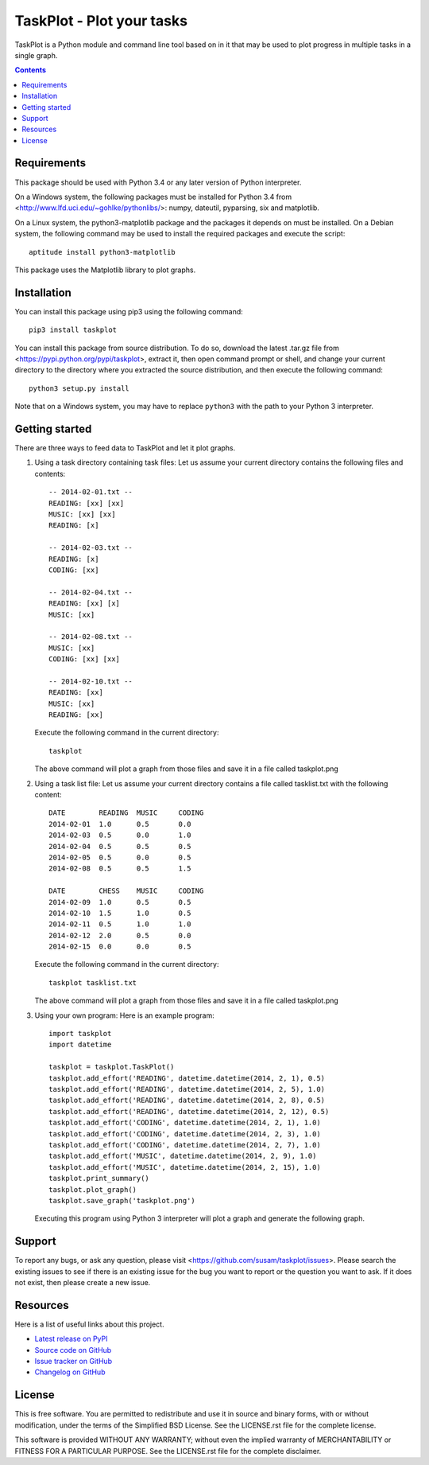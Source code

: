 TaskPlot - Plot your tasks
==========================

TaskPlot is a Python module and command line tool based on in it that
may be used to plot progress in multiple tasks in a single graph.

.. contents::
   :backlinks: none

Requirements
------------
This package should be used with Python 3.4 or any later version of
Python interpreter.

On a Windows system, the following packages must be installed for
Python 3.4 from <http://www.lfd.uci.edu/~gohlke/pythonlibs/>:
numpy, dateutil, pyparsing, six and matplotlib.

On a Linux system, the python3-matplotlib package and the packages it
depends on must be installed. On a Debian system, the following command
may be used to install the required packages and execute the script::

    aptitude install python3-matplotlib

This package uses the Matplotlib library to plot graphs.

Installation
------------
You can install this package using pip3 using the following command::

    pip3 install taskplot

You can install this package from source distribution. To do so,
download the latest .tar.gz file from
<https://pypi.python.org/pypi/taskplot>, extract it, then open command
prompt or shell, and change your current directory to the directory
where you extracted the source distribution, and then execute the
following command::

    python3 setup.py install

Note that on a Windows system, you may have to replace ``python3`` with
the path to your Python 3 interpreter.

Getting started
---------------
There are three ways to feed data to TaskPlot and let it plot graphs.

1. Using a task directory containing task files: Let us assume your
   current directory contains the following files and contents::

    -- 2014-02-01.txt --
    READING: [xx] [xx]
    MUSIC: [xx] [xx]
    READING: [x]

    -- 2014-02-03.txt --
    READING: [x]
    CODING: [xx]

    -- 2014-02-04.txt --
    READING: [xx] [x]
    MUSIC: [xx]

    -- 2014-02-08.txt --
    MUSIC: [xx]
    CODING: [xx] [xx]

    -- 2014-02-10.txt --
    READING: [xx]
    MUSIC: [xx]
    READING: [xx]

   Execute the following command in the current directory::

    taskplot

   The above command will plot a graph from those files and save it in
   a file called taskplot.png

   .. image:: http://i.imgur.com/AoAkGcK.png
      :width: 640px


2. Using a task list file: Let us assume your current directory contains
   a file called tasklist.txt with the following content::

    DATE        READING  MUSIC     CODING
    2014-02-01  1.0      0.5       0.0
    2014-02-03  0.5      0.0       1.0
    2014-02-04  0.5      0.5       0.5
    2014-02-05  0.5      0.0       0.5
    2014-02-08  0.5      0.5       1.5

    DATE        CHESS    MUSIC     CODING
    2014-02-09  1.0      0.5       0.5
    2014-02-10  1.5      1.0       0.5
    2014-02-11  0.5      1.0       1.0
    2014-02-12  2.0      0.5       0.0
    2014-02-15  0.0      0.0       0.5

   Execute the following command in the current directory::

    taskplot tasklist.txt

   The above command will plot a graph from those files and save it in
   a file called taskplot.png

   .. image:: http://i.imgur.com/Nk24ZOb.png
      :width: 640px

3. Using your own program: Here is an example program::

    import taskplot
    import datetime

    taskplot = taskplot.TaskPlot()
    taskplot.add_effort('READING', datetime.datetime(2014, 2, 1), 0.5)
    taskplot.add_effort('READING', datetime.datetime(2014, 2, 5), 1.0)
    taskplot.add_effort('READING', datetime.datetime(2014, 2, 8), 0.5)
    taskplot.add_effort('READING', datetime.datetime(2014, 2, 12), 0.5)
    taskplot.add_effort('CODING', datetime.datetime(2014, 2, 1), 1.0)
    taskplot.add_effort('CODING', datetime.datetime(2014, 2, 3), 1.0)
    taskplot.add_effort('CODING', datetime.datetime(2014, 2, 7), 1.0)
    taskplot.add_effort('MUSIC', datetime.datetime(2014, 2, 9), 1.0)
    taskplot.add_effort('MUSIC', datetime.datetime(2014, 2, 15), 1.0)
    taskplot.print_summary()
    taskplot.plot_graph()
    taskplot.save_graph('taskplot.png')

   Executing this program using Python 3 interpreter will plot a graph
   and generate the following graph.

   .. image:: http://i.imgur.com/oEby9Hf.png
      :width: 640px

Support
-------
To report any bugs, or ask any question, please visit
<https://github.com/susam/taskplot/issues>. Please search the existing
issues to see if there is an existing issue for the bug you want to
report or the question you want to ask. If it does not exist, then
please create a new issue.

Resources
---------
Here is a list of useful links about this project.

- `Latest release on PyPI <https://pypi.python.org/pypi/taskplot>`_
- `Source code on GitHub <https://github.com/susam/taskplot>`_
- `Issue tracker on GitHub <https://github.com/susam/taskplot/issues>`_
- `Changelog on GitHub
  <https://github.com/susam/taskplot/blob/master/CHANGES.rst>`_

License
-------
This is free software. You are permitted to redistribute and use it in
source and binary forms, with or without modification, under the terms
of the Simplified BSD License. See the LICENSE.rst file for the complete
license.

This software is provided WITHOUT ANY WARRANTY; without even the implied
warranty of MERCHANTABILITY or FITNESS FOR A PARTICULAR PURPOSE. See the
LICENSE.rst file for the complete disclaimer.
